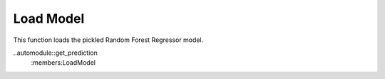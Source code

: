 Load Model
================================
This function loads the pickled Random Forest Regressor model.

..automodule::get_prediction
	:members:LoadModel